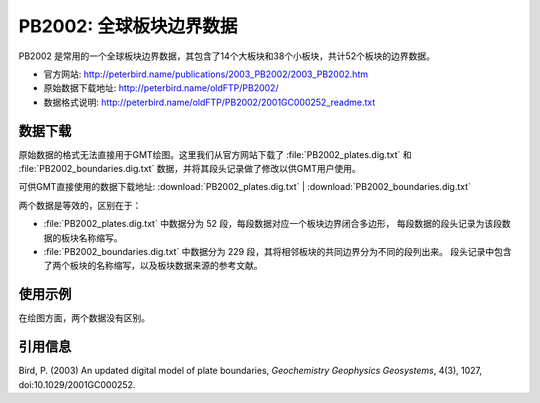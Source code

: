 PB2002: 全球板块边界数据
========================

PB2002 是常用的一个全球板块边界数据，其包含了14个大板块和38个小板块，共计52个板块的边界数据。

- 官方网站: http://peterbird.name/publications/2003_PB2002/2003_PB2002.htm
- 原始数据下载地址: http://peterbird.name/oldFTP/PB2002/
- 数据格式说明: http://peterbird.name/oldFTP/PB2002/2001GC000252_readme.txt

数据下载
--------

原始数据的格式无法直接用于GMT绘图。这里我们从官方网站下载了 :file:`PB2002_plates.dig.txt`
和 :file:`PB2002_boundaries.dig.txt` 数据，并将其段头记录做了修改以供GMT用户使用。

可供GMT直接使用的数据下载地址: :download:`PB2002_plates.dig.txt` | :download:`PB2002_boundaries.dig.txt`

两个数据是等效的，区别在于：

- :file:`PB2002_plates.dig.txt` 中数据分为 52 段，每段数据对应一个板块边界闭合多边形，
  每段数据的段头记录为该段数据的板块名称缩写。
- :file:`PB2002_boundaries.dig.txt` 中数据分为 229 段，其将相邻板块的共同边界分为不同的段列出来。
  段头记录中包含了两个板块的名称缩写，以及板块数据来源的参考文献。

使用示例
--------

在绘图方面，两个数据没有区别。

.. gmtplot:: PB2002.sh
   :width: 80%

   PB2002 全球板块边界

引用信息
--------

Bird, P. (2003) An updated digital model of plate boundaries, *Geochemistry Geophysics Geosystems*, 4(3), 1027, doi:10.1029/2001GC000252.
